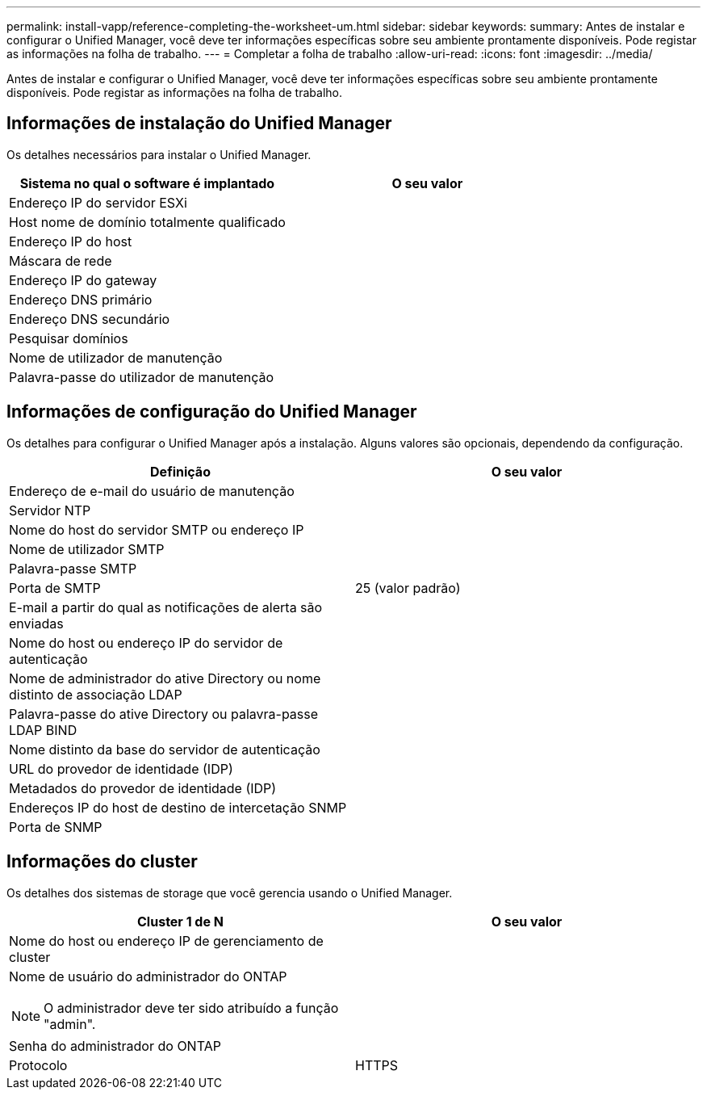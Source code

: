---
permalink: install-vapp/reference-completing-the-worksheet-um.html 
sidebar: sidebar 
keywords:  
summary: Antes de instalar e configurar o Unified Manager, você deve ter informações específicas sobre seu ambiente prontamente disponíveis. Pode registar as informações na folha de trabalho. 
---
= Completar a folha de trabalho
:allow-uri-read: 
:icons: font
:imagesdir: ../media/


[role="lead"]
Antes de instalar e configurar o Unified Manager, você deve ter informações específicas sobre seu ambiente prontamente disponíveis. Pode registar as informações na folha de trabalho.



== Informações de instalação do Unified Manager

Os detalhes necessários para instalar o Unified Manager.

[cols="2*"]
|===
| Sistema no qual o software é implantado | O seu valor 


 a| 
Endereço IP do servidor ESXi
 a| 



 a| 
Host nome de domínio totalmente qualificado
 a| 



 a| 
Endereço IP do host
 a| 



 a| 
Máscara de rede
 a| 



 a| 
Endereço IP do gateway
 a| 



 a| 
Endereço DNS primário
 a| 



 a| 
Endereço DNS secundário
 a| 



 a| 
Pesquisar domínios
 a| 



 a| 
Nome de utilizador de manutenção
 a| 



 a| 
Palavra-passe do utilizador de manutenção
 a| 

|===


== Informações de configuração do Unified Manager

Os detalhes para configurar o Unified Manager após a instalação. Alguns valores são opcionais, dependendo da configuração.

[cols="2*"]
|===
| Definição | O seu valor 


 a| 
Endereço de e-mail do usuário de manutenção
 a| 



 a| 
Servidor NTP
 a| 



 a| 
Nome do host do servidor SMTP ou endereço IP
 a| 



 a| 
Nome de utilizador SMTP
 a| 



 a| 
Palavra-passe SMTP
 a| 



 a| 
Porta de SMTP
 a| 
25 (valor padrão)



 a| 
E-mail a partir do qual as notificações de alerta são enviadas
 a| 



 a| 
Nome do host ou endereço IP do servidor de autenticação
 a| 



 a| 
Nome de administrador do ative Directory ou nome distinto de associação LDAP
 a| 



 a| 
Palavra-passe do ative Directory ou palavra-passe LDAP BIND
 a| 



 a| 
Nome distinto da base do servidor de autenticação
 a| 



 a| 
URL do provedor de identidade (IDP)
 a| 



 a| 
Metadados do provedor de identidade (IDP)
 a| 



 a| 
Endereços IP do host de destino de intercetação SNMP
 a| 



 a| 
Porta de SNMP
 a| 

|===


== Informações do cluster

Os detalhes dos sistemas de storage que você gerencia usando o Unified Manager.

[cols="2*"]
|===
| Cluster 1 de N | O seu valor 


 a| 
Nome do host ou endereço IP de gerenciamento de cluster
 a| 



 a| 
Nome de usuário do administrador do ONTAP

[NOTE]
====
O administrador deve ter sido atribuído a função "admin".

==== a| 



 a| 
Senha do administrador do ONTAP
 a| 



 a| 
Protocolo
 a| 
HTTPS

|===